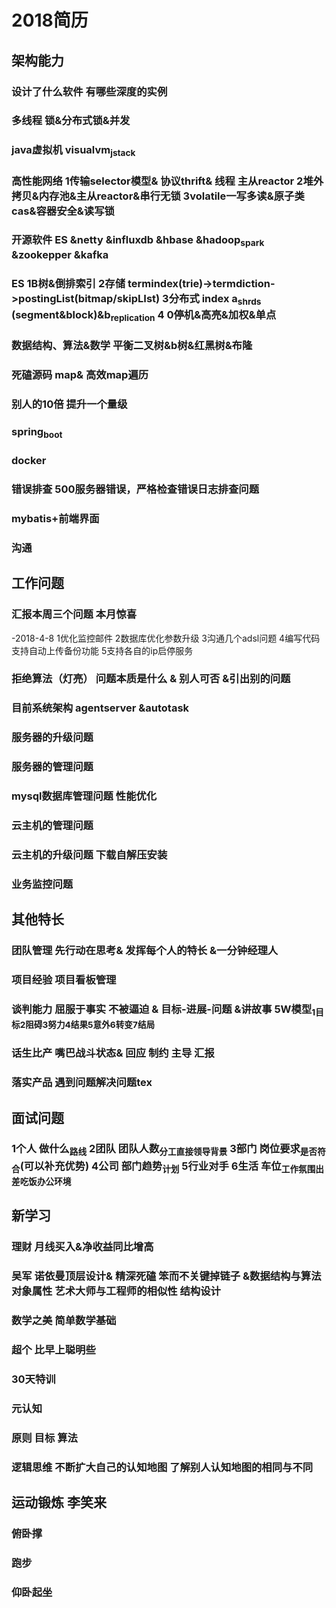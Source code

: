 * 2018简历
** 架构能力
*** 设计了什么软件 有哪些深度的实例
*** 多线程 锁&分布式锁&并发
*** java虚拟机 visualvm_jstack
*** 高性能网络 1传输selector模型& 协议thrift& 线程 主从reactor  2堆外拷贝&内存池&主从reactor&串行无锁 3volatile一写多读&原子类cas&容器安全&读写锁
*** 开源软件  ES &netty &influxdb &hbase &hadoop_spark &zookepper &kafka
*** ES 1B树&倒排索引 2存储 termindex(trie)->termdiction->postingList(bitmap/skipLIst) 3分布式 index a_shrds (segment&block)&b_replication 4 0停机&高亮&加权&单点
*** 数据结构、算法&数学 平衡二叉树&b树&红黑树&布隆
*** 死磕源码  map& 高效map遍历
*** 别人的10倍 提升一个量级
*** spring_boot
*** docker
*** 错误排查 500服务器错误，严格检查错误日志排查问题
*** mybatis+前端界面
*** 沟通
** 工作问题
*** 汇报本周三个问题 本月惊喜 
-2018-4-8 1优化监控邮件 2数据库优化参数升级 3沟通几个adsl问题 4编写代码支持自动上传备份功能 5支持各自的ip启停服务
*** 拒绝算法（灯亮） 问题本质是什么 & 别人可否 &引出别的问题
*** 目前系统架构 agentserver &autotask
*** 服务器的升级问题
*** 服务器的管理问题
*** mysql数据库管理问题 性能优化
*** 云主机的管理问题
*** 云主机的升级问题 下载自解压安装
*** 业务监控问题

** 其他特长
*** 团队管理 先行动在思考& 发挥每个人的特长 &一分钟经理人
*** 项目经验 项目看板管理
*** 谈判能力 屈服于事实 不被逼迫 & 目标-进展-问题 &讲故事 5W模型_1目标2阻碍3努力4结果5意外6转变7结局
*** 话生比产 嘴巴战斗状态& 回应 制约 主导 汇报
*** 落实产品 遇到问题解决问题tex

** 面试问题 
*** 1个人 做什么_路线 2团队 团队人数_分工_直接领导_背景 3部门 岗位要求_是否符合(可以补充优势) 4公司 部门趋势_计划 5行业对手 6生活 车位_工作氛围_出差_吃饭_办公环境

** 新学习
*** 理财 月线买入&净收益同比增高
*** 吴军 诺依曼顶层设计& 精深死磕 笨而不关键掉链子 &数据结构与算法 对象属性 艺术大师与工程师的相似性 结构设计
*** 数学之美 简单数学基础
*** 超个 比早上聪明些
*** 30天特训 
*** 元认知
*** 原则 目标 算法
*** 逻辑思维 不断扩大自己的认知地图 了解别人认知地图的相同与不同
** 运动锻炼 李笑来
*** 俯卧撑
*** 跑步
*** 仰卧起坐
